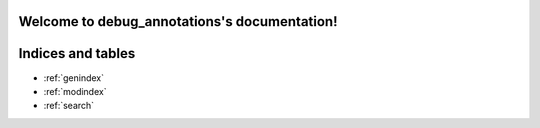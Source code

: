 .. debug_annotations documentation master file, created by
   sphinx-quickstart on Mon Sep 11 13:07:40 2023.
   You can adapt this file completely to your liking, but it should at least
   contain the root `toctree` directive.

Welcome to debug_annotations's documentation!
=============================================



.. autosummary::
  :toctree: _autosummary
  :template: module.rst
  :recursive:

  debug_annotations

.. testcode::

  import debug_annotations

  raise RuntimeError(debug_annotations.B.__annotations__)


Indices and tables
==================

* :ref:`genindex`
* :ref:`modindex`
* :ref:`search`
